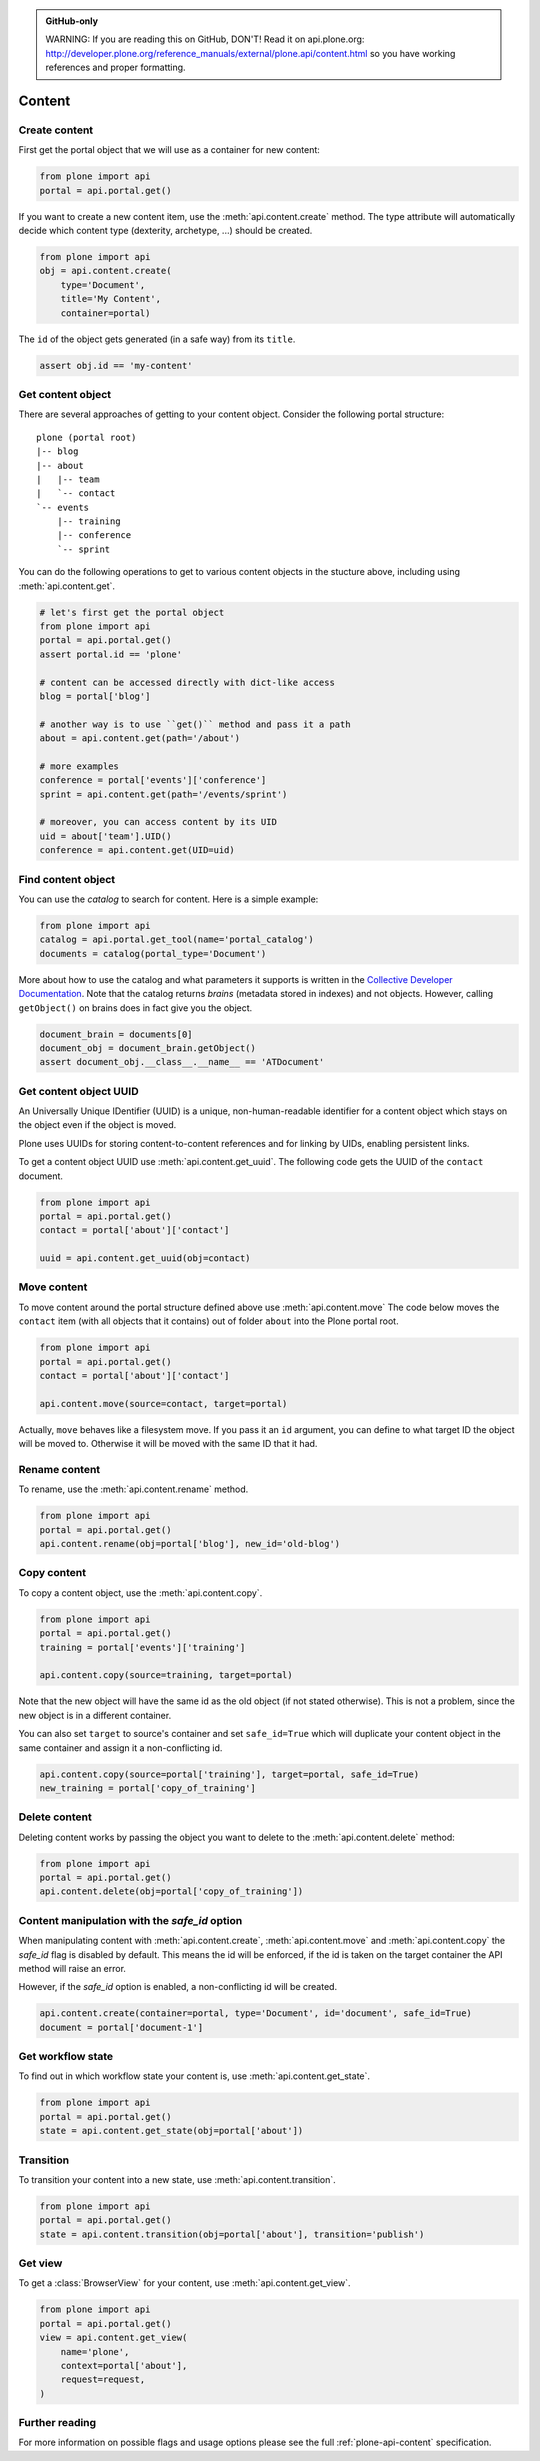 .. admonition:: GitHub-only

    WARNING: If you are reading this on GitHub, DON'T! Read it on api.plone.org:
    http://developer.plone.org/reference_manuals/external/plone.api/content.html so you have working
    references and proper formatting.


.. module:: plone

.. _chapter_content:

Content
=======

.. _content_create_example:

Create content
--------------

First get the portal object that we will use as a container for new content:

.. code-block:: python

    from plone import api
    portal = api.portal.get()

If you want to create a new content item, use the :meth:`api.content.create`
method. The type attribute will automatically decide which content type
(dexterity, archetype, ...) should be created.

.. code-block:: python

    from plone import api
    obj = api.content.create(
        type='Document',
        title='My Content',
        container=portal)

The ``id`` of the object gets generated (in a safe way) from its ``title``.

.. code-block:: python

    assert obj.id == 'my-content'


.. _content_get_example:

Get content object
------------------

There are several approaches of getting to your content object. Consider
the following portal structure::

    plone (portal root)
    |-- blog
    |-- about
    |   |-- team
    |   `-- contact
    `-- events
        |-- training
        |-- conference
        `-- sprint

.. invisible-code-block: python

    portal = api.portal.get()
    blog = api.content.create(type='Link', id='blog', container=portal)
    about = api.content.create(type='Folder', id='about', container=portal)
    events = api.content.create(type='Folder', id='events', container=portal)

    api.content.create(container=about, type='Document', id='team')
    api.content.create(container=about, type='Document', id='contact')

    api.content.create(container=events, type='Event', id='training')
    api.content.create(container=events, type='Event', id='conference')
    api.content.create(container=events, type='Event', id='sprint')


You can do the following operations to get to various content objects in the
stucture above, including using :meth:`api.content.get`.

.. code-block:: python

    # let's first get the portal object
    from plone import api
    portal = api.portal.get()
    assert portal.id == 'plone'

    # content can be accessed directly with dict-like access
    blog = portal['blog']

    # another way is to use ``get()`` method and pass it a path
    about = api.content.get(path='/about')

    # more examples
    conference = portal['events']['conference']
    sprint = api.content.get(path='/events/sprint')

    # moreover, you can access content by its UID
    uid = about['team'].UID()
    conference = api.content.get(UID=uid)


.. invisible-code-block: python

    self.assertTrue(portal)
    self.assertTrue(blog)
    self.assertTrue(about)
    self.assertTrue(conference)
    self.assertTrue(sprint)


.. _content_find_example:

Find content object
-------------------

You can use the *catalog* to search for content. Here is a simple example:

.. code-block:: python

    from plone import api
    catalog = api.portal.get_tool(name='portal_catalog')
    documents = catalog(portal_type='Document')

.. invisible-code-block: python
    self.assertEqual(catalog.__class__.__name__, 'CatalogTool')
    self.assertEqual(len(documents), 3)

More about how to use the catalog and what parameters it supports is written
in the `Collective Developer Documentation
<http://collective-docs.readthedocs.org/en/latest/searching_and_indexing/query.html>`_.
Note that the catalog returns *brains* (metadata stored in indexes) and not
objects. However, calling ``getObject()`` on brains does in fact give you the
object.

.. code-block:: python

    document_brain = documents[0]
    document_obj = document_brain.getObject()
    assert document_obj.__class__.__name__ == 'ATDocument'

.. _content_get_uuid_example:

Get content object UUID
-----------------------

An Universally Unique IDentifier (UUID) is a unique, non-human-readable
identifier for a content object which stays on the object even if the object
is moved.

Plone uses UUIDs for storing content-to-content references and for linking by
UIDs, enabling persistent links.

To get a content object UUID use :meth:`api.content.get_uuid`. The following
code gets the UUID of the ``contact`` document.

.. code-block:: python

    from plone import api
    portal = api.portal.get()
    contact = portal['about']['contact']

    uuid = api.content.get_uuid(obj=contact)

.. invisible-code-block: python

    self.assertTrue(isinstance(uuid, str))

.. _content_move_example:

Move content
------------

To move content around the portal structure defined above use
:meth:`api.content.move` The code below moves the ``contact`` item (with all
objects that it contains) out of folder ``about`` into the Plone portal root.

.. code-block:: python

    from plone import api
    portal = api.portal.get()
    contact = portal['about']['contact']

    api.content.move(source=contact, target=portal)

.. invisible-code-block: python

    self.assertFalse(portal['about'].get('contact'))
    self.assertTrue(portal['contact'])

Actually, ``move`` behaves like a filesystem move. If you pass it an ``id``
argument, you can define to what target ID the object will be moved to.
Otherwise it will be moved with the same ID that it had.


.. _content_rename_example:

Rename content
--------------

To rename, use the :meth:`api.content.rename` method.

.. code-block:: python

    from plone import api
    portal = api.portal.get()
    api.content.rename(obj=portal['blog'], new_id='old-blog')

.. invisible-code-block: python

    self.assertFalse(portal.get('blog'))
    self.assertTrue(portal['old-blog'])


.. _content_copy_example:

Copy content
------------

To copy a content object, use the :meth:`api.content.copy`.

.. code-block:: python

    from plone import api
    portal = api.portal.get()
    training = portal['events']['training']

    api.content.copy(source=training, target=portal)

Note that the new object will have the same id as the old object (if not
stated otherwise). This is not a problem, since the new object is in a different
container.

.. invisible-code-block: python

    assert portal['events']['training'].id == 'training'
    assert portal['training'].id == 'training'


You can also set ``target`` to source's container and set ``safe_id=True`` which
will duplicate your content object in the same container and assign it a
non-conflicting id.

.. code-block:: python

    api.content.copy(source=portal['training'], target=portal, safe_id=True)
    new_training = portal['copy_of_training']

.. invisible-code-block: python

    self.assertTrue(portal['training'])  # old object remains
    self.assertTrue(portal['copy_of_training'])


.. _content_delete_example:

Delete content
--------------

Deleting content works by passing the object you want to delete to the
:meth:`api.content.delete` method:

.. code-block:: python

    from plone import api
    portal = api.portal.get()
    api.content.delete(obj=portal['copy_of_training'])

.. invisible-code-block: python

    self.assertFalse(portal.get('copy_of_training'))


.. _content_manipulation_with_safe_id_option:

Content manipulation with the `safe_id` option
----------------------------------------------

When manipulating content with :meth:`api.content.create`,
:meth:`api.content.move` and :meth:`api.content.copy` the `safe_id` flag is
disabled by default. This means the id will be enforced, if the id is taken on
the target container the API method will raise an error.

However, if the `safe_id` option is enabled, a non-conflicting id will be created.

.. invisible-code-block: python

    api.content.create(container=portal, type='Document', id='document', safe_id=True)

.. code-block:: python

    api.content.create(container=portal, type='Document', id='document', safe_id=True)
    document = portal['document-1']


.. _content_get_state_example:

Get workflow state
------------------

To find out in which workflow state your content is, use
:meth:`api.content.get_state`.

.. code-block:: python

    from plone import api
    portal = api.portal.get()
    state = api.content.get_state(obj=portal['about'])

.. invisible-code-block: python

    self.assertEqual(state, 'private')


.. _content_transition_example:

Transition
----------

To transition your content into a new state, use :meth:`api.content.transition`.

.. code-block:: python

    from plone import api
    portal = api.portal.get()
    state = api.content.transition(obj=portal['about'], transition='publish')

.. invisible-code-block: python

    self.assertEqual(
        api.content.get_state(obj=portal['about']),
        'published'
    )


.. _content_get_view_example:

Get view
--------

To get a :class:`BrowserView` for your content, use :meth:`api.content.get_view`.

.. code-block:: python

    from plone import api
    portal = api.portal.get()
    view = api.content.get_view(
        name='plone',
        context=portal['about'],
        request=request,
    )

.. invisible-code-block: python

    self.assertEqual(view.__name__, u'plone')


Further reading
---------------

For more information on possible flags and usage options please see the full
:ref:`plone-api-content` specification.
